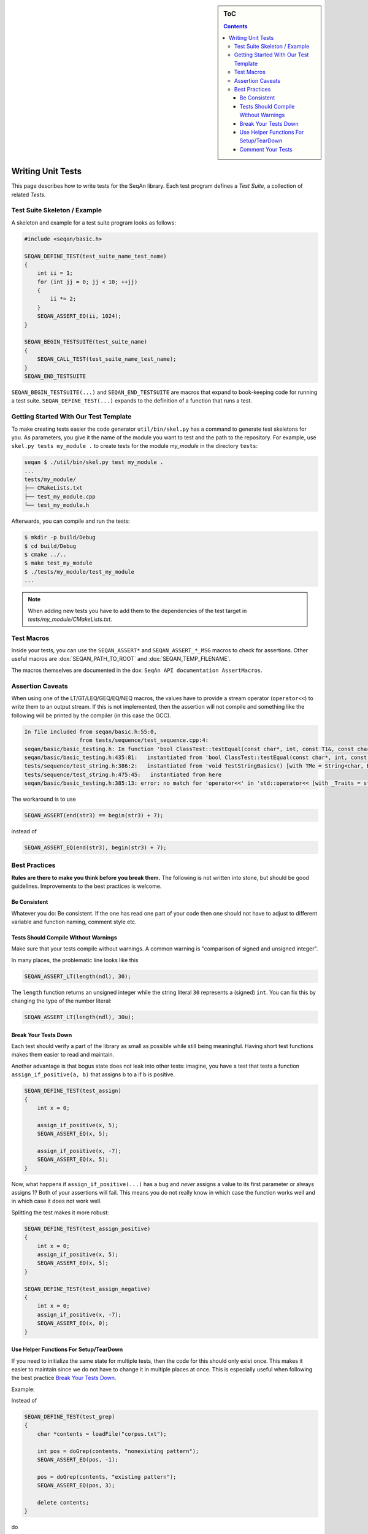 .. sidebar:: ToC

    .. contents::

.. _infra-manage-write-unit-tests:

Writing Unit Tests
==================

This page describes how to write tests for the SeqAn library.
Each test program defines a *Test Suite*, a collection of related *Tests*.

Test Suite Skeleton / Example
------------------------------

A skeleton and example for a test suite program looks as follows:

.. code-block:: cpp

   #include <seqan/basic.h>

   SEQAN_DEFINE_TEST(test_suite_name_test_name)
   {
       int ii = 1;
       for (int jj = 0; jj < 10; ++jj)
       {
           ii *= 2;
       }
       SEQAN_ASSERT_EQ(ii, 1024);
   }

   SEQAN_BEGIN_TESTSUITE(test_suite_name)
   {
       SEQAN_CALL_TEST(test_suite_name_test_name);
   }
   SEQAN_END_TESTSUITE

``SEQAN_BEGIN_TESTSUITE(...)`` and ``SEQAN_END_TESTSUITE`` are macros that expand to book-keeping code for running a test suite.
``SEQAN_DEFINE_TEST(...)`` expands to the definition of a function that runs a test.

Getting Started With Our Test Template
--------------------------------------

To make creating tests easier the code generator ``util/bin/skel.py`` has a command to generate test skeletons for you.
As parameters, you give it the name of the module you want to test and the path to the repository.
For example, use ``skel.py tests my_module .`` to create tests for the module *my_module* in the directory ``tests``:

.. code-block:: console

   seqan $ ./util/bin/skel.py test my_module .
   ...
   tests/my_module/
   ├── CMakeLists.txt
   ├── test_my_module.cpp
   └── test_my_module.h

Afterwards, you can compile and run the tests:

.. code-block:: console

   $ mkdir -p build/Debug
   $ cd build/Debug
   $ cmake ../..
   $ make test_my_module
   $ ./tests/my_module/test_my_module
   ...

.. note::

   When adding new tests you have to add them to the dependencies of the test target in *tests/my_module/CMakeLists.txt*.

Test Macros
-----------

Inside your tests, you can use the ``SEQAN_ASSERT*`` and ``SEQAN_ASSERT_*_MSG`` macros to check for assertions.
Other useful macros are :dox:`SEQAN_PATH_TO_ROOT` and :dox:`SEQAN_TEMP_FILENAME`.

The macros themselves are documented in the dox: ``SeqAn API documentation AssertMacros``.

Assertion Caveats
-----------------

When using one of the LT/GT/LEQ/GEQ/EQ/NEQ macros, the values have to provide a stream operator (``operator<<``) to write them to an output stream.
If this is not implemented, then the assertion will not compile and something like the following will be printed by the compiler (in this case the GCC).

.. code-block:: console

   In file included from seqan/basic.h:55:0,
                    from tests/sequence/test_sequence.cpp:4:
   seqan/basic/basic_testing.h: In function 'bool ClassTest::testEqual(const char*, int, const T1&, const char*, const T2&, const char*, const char*, ...) [with T1 = Iter<String<char, Block<3u> >, PositionIterator>, T2 = Iter<String<char, Block<3u> >, PositionIterator>]':
   seqan/basic/basic_testing.h:435:81:   instantiated from 'bool ClassTest::testEqual(const char*, int, const T1&, const char*, const T2&, const char*) [with T1 = Iter<String<char, Block<3u> >, PositionIterator>, T2 = Iter<String<char, Block<3u> >, PositionIterator>]'
   tests/sequence/test_string.h:386:2:   instantiated from 'void TestStringBasics() [with TMe = String<char, Block<3u> >]'
   tests/sequence/test_string.h:475:45:   instantiated from here
   seqan/basic/basic_testing.h:385:13: error: no match for 'operator<<' in 'std::operator<< [with _Traits = std::char_traits<char>](((std::ostream&)((std::ostream*)std::operator<< [with _Traits = std::char_traits<char>](((std::ostream&)((std::ostream*)std::operator<< [with _Traits = std::char_traits<char>](((std::ostream&)((std::ostream*)std::operator<< [with _Traits = std::char_traits<char>](((std::ostream&)((std::ostream*)std::operator<< [with _Traits = std::char_traits<char>](((std::ostream&)((std::ostream*)((std::ostream*)std::operator<< [with _Traits = std::char_traits<char>](((std::ostream&)((std::ostream*)std::operator<< [with _Traits = std::char_traits<char>](((std::ostream&)(& std::cerr)), file))), ((const char*)":")))->std::basic_ostream<_CharT, _Traits>::operator<< [with _CharT = char, _Traits = std::char_traits<char>](line))), ((const char*)" Assertion failed : ")))), expression1))), ((const char*)" == ")))), expression2))), ((const char*)" was: ")) << value1'

The workaround is to use

.. code-block:: cpp

   SEQAN_ASSERT(end(str3) == begin(str3) + 7);

instead of

.. code-block:: cpp

    SEQAN_ASSERT_EQ(end(str3), begin(str3) + 7);

Best Practices
--------------

**Rules are there to make you think before you break them.**
The following is not written into stone, but should be good guidelines.
Improvements to the best practices is welcome.

Be Consistent
^^^^^^^^^^^^^

Whatever you do: Be consistent.
If the one has read one part of your code then one should not have to adjust to different variable and function naming, comment style etc.

Tests Should Compile Without Warnings
^^^^^^^^^^^^^^^^^^^^^^^^^^^^^^^^^^^^^

Make sure that your tests compile without warnings.
A common warning is "comparison of signed and unsigned integer".

In many places, the problematic line looks like this

.. code-block:: cpp

   SEQAN_ASSERT_LT(length(ndl), 30);

The ``length`` function returns an unsigned integer while the string literal ``30`` represents a (signed) ``int``.
You can fix this by changing the type of the number literal:

.. code-block:: cpp

    SEQAN_ASSERT_LT(length(ndl), 30u);

Break Your Tests Down
^^^^^^^^^^^^^^^^^^^^^

Each test should verify a part of the library as small as possible while still being meaningful.
Having short test functions makes them easier to read and maintain.

Another advantage is that bogus state does not leak into other tests: imagine, you have a test that tests a function ``assign_if_positive(a, b)`` that assigns b to a if b is positive.

.. code-block:: cpp

   SEQAN_DEFINE_TEST(test_assign)
   {
       int x = 0;

       assign_if_positive(x, 5);
       SEQAN_ASSERT_EQ(x, 5);

       assign_if_positive(x, -7);
       SEQAN_ASSERT_EQ(x, 5);
   }

Now, what happens if ``assign_if_positive(...)`` has a bug and *never* assigns a value to its first parameter or always assigns 1?
Both of your assertions will fail.
This means you do not really know in which case the function works well and in which case it does not work well.

Splitting the test makes it more robust:

.. code-block:: cpp

   SEQAN_DEFINE_TEST(test_assign_positive)
   {
       int x = 0;
       assign_if_positive(x, 5);
       SEQAN_ASSERT_EQ(x, 5);
   }

   SEQAN_DEFINE_TEST(test_assign_negative)
   {
       int x = 0;
       assign_if_positive(x, -7);
       SEQAN_ASSERT_EQ(x, 0);
   }

Use Helper Functions For Setup/TearDown
^^^^^^^^^^^^^^^^^^^^^^^^^^^^^^^^^^^^^^^

If you need to initialize the same state for multiple tests, then the code for this should only exist once.
This makes it easier to maintain since we do not have to change it in multiple places at once.
This is especially useful when following the best practice `Break Your Tests Down`_.

Example:

Instead of

.. code-block:: cpp

   SEQAN_DEFINE_TEST(test_grep)
   {
       char *contents = loadFile("corpus.txt");

       int pos = doGrep(contents, "nonexisting pattern");
       SEQAN_ASSERT_EQ(pos, -1);

       pos = doGrep(contents, "existing pattern");
       SEQAN_ASSERT_EQ(pos, 3);

       delete contents;
   }

do

.. code-block:: cpp

   // Set-up for test_grep_{success, failure}.
   void testGrepSetUp(const char *filename, char *outContents)
   {
       outContents = loadFile(filename);
   }

   // Tear-down for test_grep_{success, failure}.
   void testGraphTearDown(char *contents)
   {
       delete contents;
   }

   // Test greping for existing patterns.
   SEQAN_DEFINE_TEST(test_grep_success)
   {
       // corpus.txt contains the string "1234existing pattern567".
       char *contents;
       testGrepSetUp("corpus.txt", contents);

       int pos = doGrep(contents, "existing pattern");
       SEQAN_ASSERT_EQ(pos, 3);

       testGrepTearDown(contents);
   }

   // Test greping for non-existing patterns.
   SEQAN_DEFINE_TEST(test_grep_failure)
   {
       // corpus.txt contains the string "1234existing pattern567".
       char *contents;
       testGrepSetUp("corpus.txt", contents);

       int pos = doGrep(contents, "nonexisting pattern");
       SEQAN_ASSERT_EQ(pos, -1);

       testGrepTearDown(contents);
   }

Comment Your Tests
^^^^^^^^^^^^^^^^^^

Tests can complement examples from the documentation in that they illustrate each call to your code's API.
Thus, make sure that your tests are well-documented.
Not only for users who look up how to use your code but also for the next maintainer.

There should be a documentation of the test itself and also inline comments.
In your comments, you should focus on the maintainer and not so much on the user.
Even if some things are obvious, you might want to illustrate why you call a function with the given parameters, e.g. describe the corner cases.

Example:

.. code-block:: cpp

   // Test abs() function with 1, a representative for positive values.
   SEQAN_DEFINE_TEST(test_abs_with_one)
   {
       SEQAN_ASSERT_EQ(abs(1), 1);
   }

   // Test abs() function with 0, the only corner case here.
   SEQAN_DEFINE_TEST(test_abs_with_zero)
   {
       SEQAN_ASSERT_EQ(abs(0), 0);
   }

   // Test abs() function with -1, a Representative for negative values.
   SEQAN_DEFINE_TEST(test_abs_with_minus_one)
   {
       SEQAN_ASSERT_EQ(abs(-1), 1);
   }
